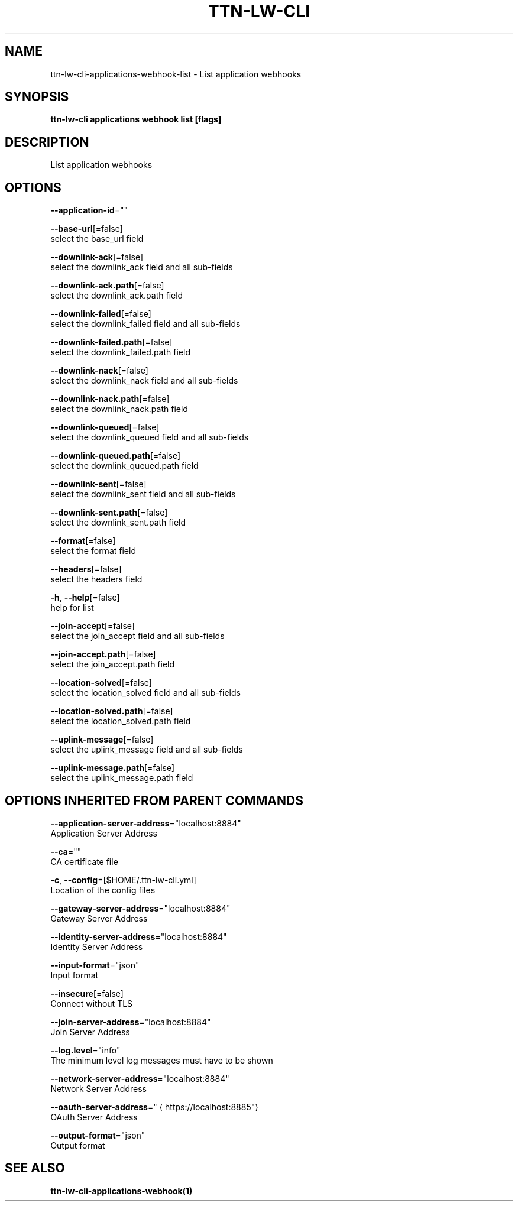 .TH "TTN-LW-CLI" "1" "Feb 2019" "TTN" "The Things Network Stack for LoRaWAN" 
.nh
.ad l


.SH NAME
.PP
ttn\-lw\-cli\-applications\-webhook\-list \- List application webhooks


.SH SYNOPSIS
.PP
\fBttn\-lw\-cli applications webhook list [flags]\fP


.SH DESCRIPTION
.PP
List application webhooks


.SH OPTIONS
.PP
\fB\-\-application\-id\fP=""

.PP
\fB\-\-base\-url\fP[=false]
    select the base\_url field

.PP
\fB\-\-downlink\-ack\fP[=false]
    select the downlink\_ack field and all sub\-fields

.PP
\fB\-\-downlink\-ack.path\fP[=false]
    select the downlink\_ack.path field

.PP
\fB\-\-downlink\-failed\fP[=false]
    select the downlink\_failed field and all sub\-fields

.PP
\fB\-\-downlink\-failed.path\fP[=false]
    select the downlink\_failed.path field

.PP
\fB\-\-downlink\-nack\fP[=false]
    select the downlink\_nack field and all sub\-fields

.PP
\fB\-\-downlink\-nack.path\fP[=false]
    select the downlink\_nack.path field

.PP
\fB\-\-downlink\-queued\fP[=false]
    select the downlink\_queued field and all sub\-fields

.PP
\fB\-\-downlink\-queued.path\fP[=false]
    select the downlink\_queued.path field

.PP
\fB\-\-downlink\-sent\fP[=false]
    select the downlink\_sent field and all sub\-fields

.PP
\fB\-\-downlink\-sent.path\fP[=false]
    select the downlink\_sent.path field

.PP
\fB\-\-format\fP[=false]
    select the format field

.PP
\fB\-\-headers\fP[=false]
    select the headers field

.PP
\fB\-h\fP, \fB\-\-help\fP[=false]
    help for list

.PP
\fB\-\-join\-accept\fP[=false]
    select the join\_accept field and all sub\-fields

.PP
\fB\-\-join\-accept.path\fP[=false]
    select the join\_accept.path field

.PP
\fB\-\-location\-solved\fP[=false]
    select the location\_solved field and all sub\-fields

.PP
\fB\-\-location\-solved.path\fP[=false]
    select the location\_solved.path field

.PP
\fB\-\-uplink\-message\fP[=false]
    select the uplink\_message field and all sub\-fields

.PP
\fB\-\-uplink\-message.path\fP[=false]
    select the uplink\_message.path field


.SH OPTIONS INHERITED FROM PARENT COMMANDS
.PP
\fB\-\-application\-server\-address\fP="localhost:8884"
    Application Server Address

.PP
\fB\-\-ca\fP=""
    CA certificate file

.PP
\fB\-c\fP, \fB\-\-config\fP=[$HOME/.ttn\-lw\-cli.yml]
    Location of the config files

.PP
\fB\-\-gateway\-server\-address\fP="localhost:8884"
    Gateway Server Address

.PP
\fB\-\-identity\-server\-address\fP="localhost:8884"
    Identity Server Address

.PP
\fB\-\-input\-format\fP="json"
    Input format

.PP
\fB\-\-insecure\fP[=false]
    Connect without TLS

.PP
\fB\-\-join\-server\-address\fP="localhost:8884"
    Join Server Address

.PP
\fB\-\-log.level\fP="info"
    The minimum level log messages must have to be shown

.PP
\fB\-\-network\-server\-address\fP="localhost:8884"
    Network Server Address

.PP
\fB\-\-oauth\-server\-address\fP="
\[la]https://localhost:8885"\[ra]
    OAuth Server Address

.PP
\fB\-\-output\-format\fP="json"
    Output format


.SH SEE ALSO
.PP
\fBttn\-lw\-cli\-applications\-webhook(1)\fP
